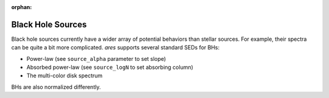 :orphan:

Black Hole Sources
==================
Black hole sources currently have a wider array of potential behaviors than 
stellar sources. For example, their spectra can be quite a bit more complicated.
*ares* supports several standard SEDs for BHs:

* Power-law (see ``source_alpha`` parameter to set slope)
* Absorbed power-law (see ``source_logN`` to set absorbing column)
* The multi-color disk spectrum

BHs are also normalized differently.


